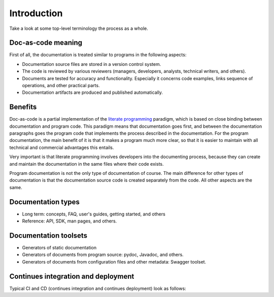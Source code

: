 .. _intro:

Introduction
############

Take a look at some top-level terminology the process as a whole.


Doc-as-code meaning
======================

First of all, the documentation is treated similar to programs in the following aspects:

*  Documentation source files are stored in a version control system.
*  The code is reviewed by various reviewers (managers, developers, analysts, technical writers, and others).
*  Documents are tested for accuracy and functionality. Especially it concerns code examples, links
   sequence of operations, and other practical parts.
*  Documentation artifacts are produced and published automatically.


Benefits
========

Doc-as-code is a partial implementation of the `literate programming <http://www.literateprogramming.com/>`_ paradigm,
which is based on close binding between documentation and program code.
This paradigm means that documentation goes first, and between the documentation
paragraphs goes the program code that implements the process described in the documentation.
For the program documentation, the main benefit of it is that it makes a program much more clear,
so that it is easier to maintain with all technical and commercial advantages this entails.

Very important is that literate programming involves developers into the documenting process,
because they can create and maintain the documentation in the same files where their code exists.

Program documentation is not the only type of documentation of course.
The main difference for other types of documentation is that the documentation source code is created separately
from the code. All other aspects are the same.


Documentation types
===================

*  Long term: concepts, FAQ, user's guides, getting started, and others
*  Reference: API, SDK, man pages, and others.


Documentation toolsets
======================

*  Generators of static documentation
*  Generators of documents from program source: pydoc, Javadoc, and others.
*  Generators of documents from configuration files and other metadata: Swagger toolset.


Continues integration and deployment
====================================

Typical CI and CD (continues integration and continues deployment) look as follows:

.. uml:: cicd.uml

